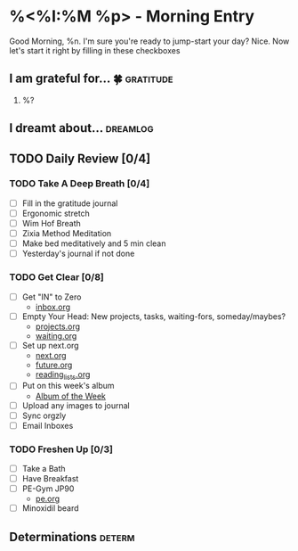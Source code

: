 * %<%I:%M %p> - Morning Entry
Good Morning, %n.
I'm sure you're ready to jump-start your day? Nice. Now let's start it right by filling in these checkboxes

** I am grateful for... 🍀                                       :gratitude:
1. %?

** I dreamt about... :dreamlog:

** TODO Daily Review [0/4]

*** TODO Take A Deep Breath [0/4]
   - [ ] Fill in the gratitude journal
   - [ ] Ergonomic stretch
   - [ ] Wim Hof Breath
   - [ ] Zixia Method Meditation
   - [ ] Make bed meditatively and 5 min clean
   - [ ] Yesterday's journal if not done

*** TODO Get Clear [0/8]
   - [ ] Get "IN" to Zero
     + [[file:../Orgzly/inbox.org][inbox.org ]]
   - [ ] Empty Your Head: New projects, tasks, waiting-fors, someday/maybes?
     + [[file:../Orgzly/projects.org][projects.org ]]
     + [[file:../Orgzly/waiting.org][waiting.org ]]
   - [ ] Set up next.org
     + [[file:../Orgzly/next.org][next.org ]]
     + [[file:../Orgzly/future.org][future.org ]]
     + [[file:../Orgzly/reading_list.org][reading_lists.org ]]
   - [ ] Put on this week's album
     + [[file:./albums/%<%Y-%V_%b>-album_of_the_week.org][Album of the Week]]
   - [ ] Upload any images to journal
   - [ ] Sync orgzly
   - [ ] Email Inboxes

*** TODO Freshen Up [0/3]
   - [ ] Take a Bath
   - [ ] Have Breakfast
   - [ ] PE-Gym JP90
     + [[file:../Orgzly/pe.org][pe.org ]]
   - [ ] Minoxidil beard

** Determinations :determ:
